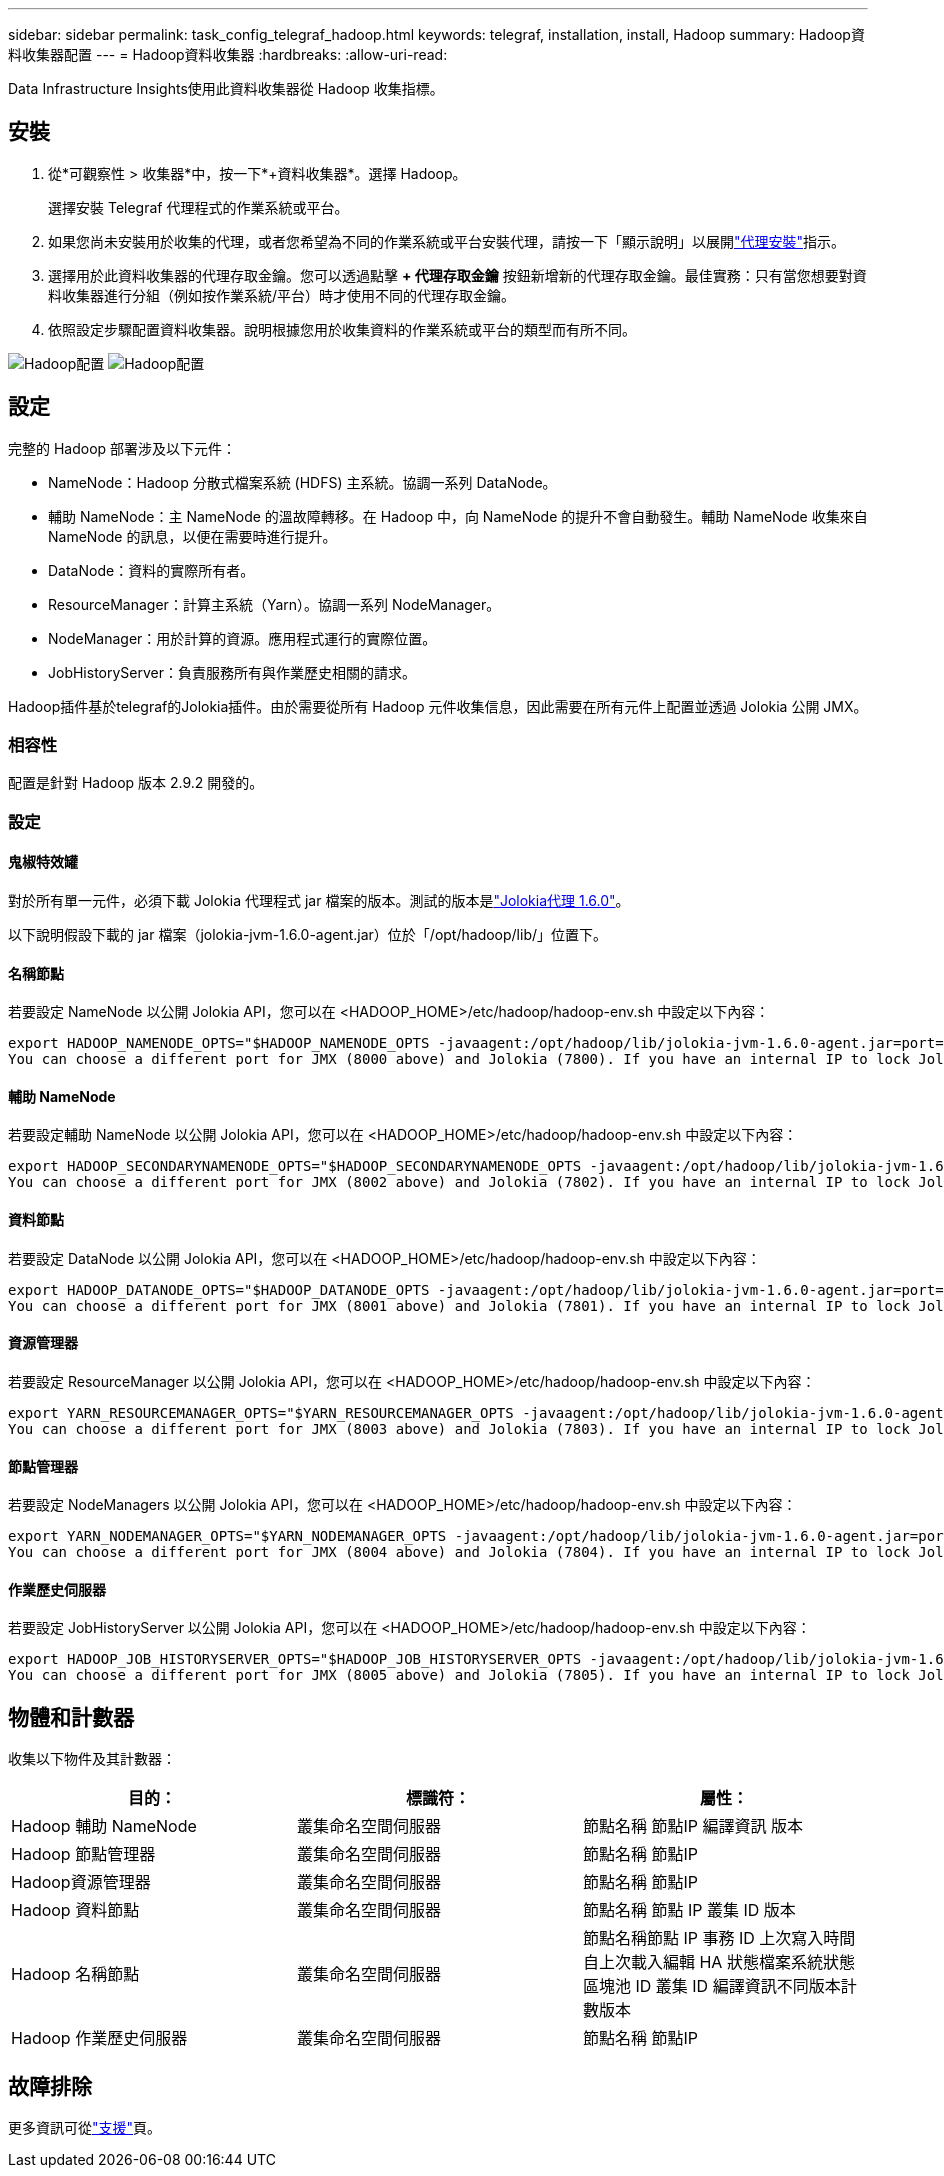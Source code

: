 ---
sidebar: sidebar 
permalink: task_config_telegraf_hadoop.html 
keywords: telegraf, installation, install, Hadoop 
summary: Hadoop資料收集器配置 
---
= Hadoop資料收集器
:hardbreaks:
:allow-uri-read: 


[role="lead"]
Data Infrastructure Insights使用此資料收集器從 Hadoop 收集指標。



== 安裝

. 從*可觀察性 > 收集器*中，按一下*+資料收集器*。選擇 Hadoop。
+
選擇安裝 Telegraf 代理程式的作業系統或平台。

. 如果您尚未安裝用於收集的代理，或者您希望為不同的作業系統或平台安裝代理，請按一下「顯示說明」以展開link:task_config_telegraf_agent.html["代理安裝"]指示。
. 選擇用於此資料收集器的代理存取金鑰。您可以透過點擊 *+ 代理存取金鑰* 按鈕新增新的代理存取金鑰。最佳實務：只有當您想要對資料收集器進行分組（例如按作業系統/平台）時才使用不同的代理存取金鑰。
. 依照設定步驟配置資料收集器。說明根據您用於收集資料的作業系統或平台的類型而有所不同。


image:HadoopDCConfigLinux-1.png["Hadoop配置"] image:HadoopDCConfigLinux-2.png["Hadoop配置"]



== 設定

完整的 Hadoop 部署涉及以下元件：

* NameNode：Hadoop 分散式檔案系統 (HDFS) 主系統。協調一系列 DataNode。
* 輔助 NameNode：主 NameNode 的溫故障轉移。在 Hadoop 中，向 NameNode 的提升不會自動發生。輔助 NameNode 收集來自 NameNode 的訊息，以便在需要時進行提升。
* DataNode：資料的實際所有者。
* ResourceManager：計算主系統（Yarn）。協調一系列 NodeManager。
* NodeManager：用於計算的資源。應用程式運行的實際位置。
* JobHistoryServer：負責服務所有與作業歷史相關的請求。


Hadoop插件基於telegraf的Jolokia插件。由於需要從所有 Hadoop 元件收集信息，因此需要在所有元件上配置並透過 Jolokia 公開 JMX。



=== 相容性

配置是針對 Hadoop 版本 2.9.2 開發的。



=== 設定



==== 鬼椒特效罐

對於所有單一元件，必須下載 Jolokia 代理程式 jar 檔案的版本。測試的版本是link:https://jolokia.org/download.html["Jolokia代理 1.6.0"]。

以下說明假設下載的 jar 檔案（jolokia-jvm-1.6.0-agent.jar）位於「/opt/hadoop/lib/」位置下。



==== 名稱節點

若要設定 NameNode 以公開 Jolokia API，您可以在 <HADOOP_HOME>/etc/hadoop/hadoop-env.sh 中設定以下內容：

[listing]
----
export HADOOP_NAMENODE_OPTS="$HADOOP_NAMENODE_OPTS -javaagent:/opt/hadoop/lib/jolokia-jvm-1.6.0-agent.jar=port=7800,host=0.0.0.0 -Dcom.sun.management.jmxremote -Dcom.sun.management.jmxremote.port=8000 -Dcom.sun.management.jmxremote.ssl=false -Dcom.sun.management.jmxremote.password.file=$HADOOP_HOME/conf/jmxremote.password"
You can choose a different port for JMX (8000 above) and Jolokia (7800). If you have an internal IP to lock Jolokia onto you can replace the "catch all" 0.0.0.0 by your own IP. Notice this IP needs to be accessible from the telegraf plugin. You can use the option '-Dcom.sun.management.jmxremote.authenticate=false' if you don't want to authenticate. Use at your own risk.
----


==== 輔助 NameNode

若要設定輔助 NameNode 以公開 Jolokia API，您可以在 <HADOOP_HOME>/etc/hadoop/hadoop-env.sh 中設定以下內容：

[listing]
----
export HADOOP_SECONDARYNAMENODE_OPTS="$HADOOP_SECONDARYNAMENODE_OPTS -javaagent:/opt/hadoop/lib/jolokia-jvm-1.6.0-agent.jar=port=7802,host=0.0.0.0 -Dcom.sun.management.jmxremote -Dcom.sun.management.jmxremote.port=8002 -Dcom.sun.management.jmxremote.ssl=false -Dcom.sun.management.jmxremote.password.file=$HADOOP_HOME/conf/jmxremote.password"
You can choose a different port for JMX (8002 above) and Jolokia (7802). If you have an internal IP to lock Jolokia onto you can replace the "catch all" 0.0.0.0 by your own IP. Notice this IP needs to be accessible from the telegraf plugin. You can use the option '-Dcom.sun.management.jmxremote.authenticate=false' if you don't want to authenticate. Use at your own risk.
----


==== 資料節點

若要設定 DataNode 以公開 Jolokia API，您可以在 <HADOOP_HOME>/etc/hadoop/hadoop-env.sh 中設定以下內容：

[listing]
----
export HADOOP_DATANODE_OPTS="$HADOOP_DATANODE_OPTS -javaagent:/opt/hadoop/lib/jolokia-jvm-1.6.0-agent.jar=port=7801,host=0.0.0.0 -Dcom.sun.management.jmxremote -Dcom.sun.management.jmxremote.port=8001 -Dcom.sun.management.jmxremote.ssl=false -Dcom.sun.management.jmxremote.password.file=$HADOOP_HOME/conf/jmxremote.password"
You can choose a different port for JMX (8001 above) and Jolokia (7801). If you have an internal IP to lock Jolokia onto you can replace the "catch all" 0.0.0.0 by your own IP. Notice this IP needs to be accessible from the telegraf plugin. You can use the option '-Dcom.sun.management.jmxremote.authenticate=false' if you don't want to authenticate. Use at your own risk.
----


==== 資源管理器

若要設定 ResourceManager 以公開 Jolokia API，您可以在 <HADOOP_HOME>/etc/hadoop/hadoop-env.sh 中設定以下內容：

[listing]
----
export YARN_RESOURCEMANAGER_OPTS="$YARN_RESOURCEMANAGER_OPTS -javaagent:/opt/hadoop/lib/jolokia-jvm-1.6.0-agent.jar=port=7803,host=0.0.0.0 -Dcom.sun.management.jmxremote -Dcom.sun.management.jmxremote.port=8003 -Dcom.sun.management.jmxremote.ssl=false -Dcom.sun.management.jmxremote.password.file=$HADOOP_HOME/conf/jmxremote.password"
You can choose a different port for JMX (8003 above) and Jolokia (7803). If you have an internal IP to lock Jolokia onto you can replace the "catch all" 0.0.0.0 by your own IP. Notice this IP needs to be accessible from the telegraf plugin. You can use the option '-Dcom.sun.management.jmxremote.authenticate=false' if you don't want to authenticate. Use at your own risk.
----


==== 節點管理器

若要設定 NodeManagers 以公開 Jolokia API，您可以在 <HADOOP_HOME>/etc/hadoop/hadoop-env.sh 中設定以下內容：

[listing]
----
export YARN_NODEMANAGER_OPTS="$YARN_NODEMANAGER_OPTS -javaagent:/opt/hadoop/lib/jolokia-jvm-1.6.0-agent.jar=port=7804,host=0.0.0.0 -Dcom.sun.management.jmxremote -Dcom.sun.management.jmxremote.port=8004 -Dcom.sun.management.jmxremote.ssl=false -Dcom.sun.management.jmxremote.password.file=$HADOOP_HOME/conf/jmxremote.password"
You can choose a different port for JMX (8004 above) and Jolokia (7804). If you have an internal IP to lock Jolokia onto you can replace the "catch all" 0.0.0.0 by your own IP. Notice this IP needs to be accessible from the telegraf plugin. You can use the option '-Dcom.sun.management.jmxremote.authenticate=false' if you don't want to authenticate. Use at your own risk.
----


==== 作業歷史伺服器

若要設定 JobHistoryServer 以公開 Jolokia API，您可以在 <HADOOP_HOME>/etc/hadoop/hadoop-env.sh 中設定以下內容：

[listing]
----
export HADOOP_JOB_HISTORYSERVER_OPTS="$HADOOP_JOB_HISTORYSERVER_OPTS -javaagent:/opt/hadoop/lib/jolokia-jvm-1.6.0-agent.jar=port=7805,host=0.0.0.0 -Dcom.sun.management.jmxremote -Dcom.sun.management.jmxremote.port=8005 -Dcom.sun.management.jmxremote.password.file=$HADOOP_HOME/conf/jmxremote.password"
You can choose a different port for JMX (8005 above) and Jolokia (7805). If you have an internal IP to lock Jolokia onto you can replace the "catch all" 0.0.0.0 by your own IP. Notice this IP needs to be accessible from the telegraf plugin. You can use the option '-Dcom.sun.management.jmxremote.authenticate=false' if you don't want to authenticate. Use at your own risk.
----


== 物體和計數器

收集以下物件及其計數器：

[cols="<.<,<.<,<.<"]
|===
| 目的： | 標識符： | 屬性： 


| Hadoop 輔助 NameNode | 叢集命名空間伺服器 | 節點名稱 節點IP 編譯資訊 版本 


| Hadoop 節點管理器 | 叢集命名空間伺服器 | 節點名稱 節點IP 


| Hadoop資源管理器 | 叢集命名空間伺服器 | 節點名稱 節點IP 


| Hadoop 資料節點 | 叢集命名空間伺服器 | 節點名稱 節點 IP 叢集 ID 版本 


| Hadoop 名稱節點 | 叢集命名空間伺服器 | 節點名稱節點 IP 事務 ID 上次寫入時間自上次載入編輯 HA 狀態檔案系統狀態區塊池 ID 叢集 ID 編譯資訊不同版本計數版本 


| Hadoop 作業歷史伺服器 | 叢集命名空間伺服器 | 節點名稱 節點IP 
|===


== 故障排除

更多資訊可從link:concept_requesting_support.html["支援"]頁。
